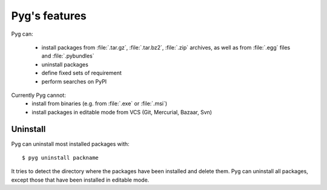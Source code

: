 Pyg's features
==============

Pyg can:

    * install packages from :file:`.tar.gz`, :file:`.tar.bz2`, :file:`.zip` archives, as well as from :file:`.egg` files and :file:`.pybundles`
    * uninstall packages
    * define fixed sets of requirement
    * perform searches on PyPI

Currently Pyg cannot:
    * install from binaries (e.g. from :file:`.exe` or :file:`.msi`)
    * install packages in editable mode from VCS (Git, Mercurial, Bazaar, Svn)


Uninstall
---------

Pyg can uninstall most installed packages with::

    $ pyg uninstall packname

It tries to detect the directory where the packages have been installed and delete them.
Pyg can uninstall all packages, except those that have been installed in editable mode.

.. seealso::
    :ref:`uninst`